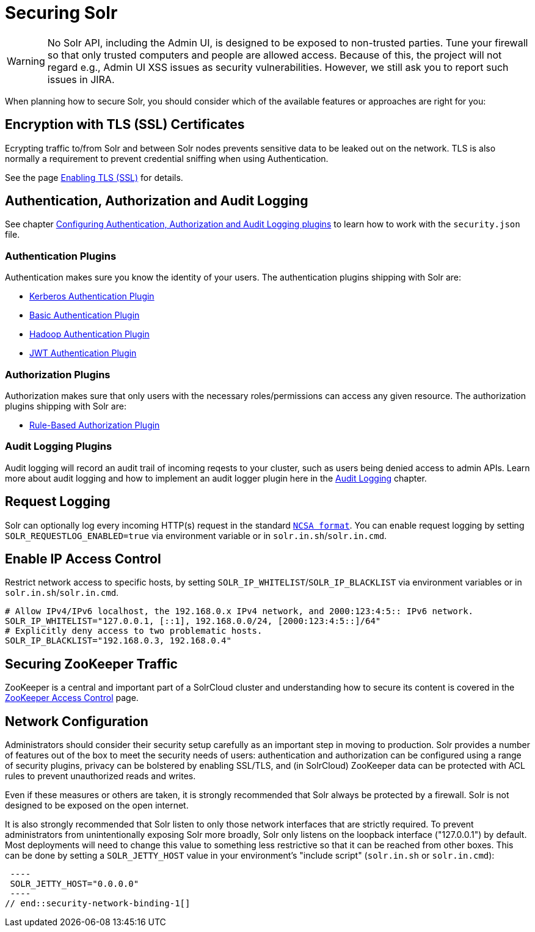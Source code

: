 = Securing Solr
:page-children: authentication-and-authorization-plugins, enabling-ssl, audit-logging, zookeeper-access-control
// Licensed to the Apache Software Foundation (ASF) under one
// or more contributor license agreements.  See the NOTICE file
// distributed with this work for additional information
// regarding copyright ownership.  The ASF licenses this file
// to you under the Apache License, Version 2.0 (the
// "License"); you may not use this file except in compliance
// with the License.  You may obtain a copy of the License at
//
//   http://www.apache.org/licenses/LICENSE-2.0
//
// Unless required by applicable law or agreed to in writing,
// software distributed under the License is distributed on an
// "AS IS" BASIS, WITHOUT WARRANTIES OR CONDITIONS OF ANY
// KIND, either express or implied.  See the License for the
// specific language governing permissions and limitations
// under the License.

[WARNING]
====
No Solr API, including the Admin UI, is designed to be exposed to non-trusted parties. Tune your firewall so that only trusted computers and people are allowed access. Because of this, the project will not regard e.g., Admin UI XSS issues as security vulnerabilities. However, we still ask you to report such issues in JIRA.
====

When planning how to secure Solr, you should consider which of the available features or approaches are right for you:

== Encryption with TLS (SSL) Certificates

Ecrypting traffic to/from Solr and between Solr nodes prevents sensitive data to be leaked out on the network. TLS is also normally a requirement to prevent credential sniffing when using Authentication.

See the page <<enabling-ssl.adoc#enabling-ssl,Enabling TLS (SSL)>> for details.

== Authentication, Authorization and Audit Logging

See chapter <<authentication-and-authorization-plugins.adoc#authentication-and-authorization-plugins,Configuring Authentication, Authorization and Audit Logging plugins>> to learn how to work with the `security.json` file.

[#securing-solr-auth-plugins]
=== Authentication Plugins

Authentication makes sure you know the identity of your users. The authentication plugins shipping with Solr are:

// tag::list-of-authentication-plugins[]
* <<kerberos-authentication-plugin.adoc#kerberos-authentication-plugin,Kerberos Authentication Plugin>>
* <<basic-authentication-plugin.adoc#basic-authentication-plugin,Basic Authentication Plugin>>
* <<hadoop-authentication-plugin.adoc#hadoop-authentication-plugin,Hadoop Authentication Plugin>>
* <<jwt-authentication-plugin.adoc#jwt-authentication-plugin,JWT Authentication Plugin>>
// end::list-of-authentication-plugins[]

=== Authorization Plugins

Authorization makes sure that only users with the necessary roles/permissions can access any given resource. The authorization plugins shipping with Solr are:

// tag::list-of-authorization-plugins[]
* <<rule-based-authorization-plugin.adoc#rule-based-authorization-plugin,Rule-Based Authorization Plugin>>
// end::list-of-authorization-plugins[]

=== Audit Logging Plugins

Audit logging will record an audit trail of incoming reqests to your cluster, such as users being denied access to admin APIs. Learn more about audit logging and how to implement an audit logger plugin here in the <<audit-logging.adoc#audit-logging,Audit Logging>> chapter.

== Request Logging

Solr can optionally log every incoming HTTP(s) request in the standard https://en.wikipedia.org/wiki/Common_Log_Format[`NCSA format`]. You can enable request logging by setting `SOLR_REQUESTLOG_ENABLED=true` via environment variable or in `solr.in.sh`/`solr.in.cmd`.

== Enable IP Access Control

Restrict network access to specific hosts, by setting `SOLR_IP_WHITELIST`/`SOLR_IP_BLACKLIST` via environment variables or in `solr.in.sh`/`solr.in.cmd`.

[source,bash]
----
# Allow IPv4/IPv6 localhost, the 192.168.0.x IPv4 network, and 2000:123:4:5:: IPv6 network.
SOLR_IP_WHITELIST="127.0.0.1, [::1], 192.168.0.0/24, [2000:123:4:5::]/64"
# Explicitly deny access to two problematic hosts.
SOLR_IP_BLACKLIST="192.168.0.3, 192.168.0.4"
----

== Securing ZooKeeper Traffic

ZooKeeper is a central and important part of a SolrCloud cluster and understanding how to secure
its content is covered in the <<zookeeper-access-control.adoc#zookeeper-access-control,ZooKeeper Access Control>> page.

== Network Configuration

// tag::security-network-binding-1[]
Administrators should consider their security setup carefully as an important step in moving to production.  Solr provides a number of features out of the box to meet the security needs of users: authentication and authorization can be configured using a range of security plugins, privacy can be bolstered by enabling SSL/TLS, and (in SolrCloud) ZooKeeper data can be protected with ACL rules to prevent unauthorized reads and writes.

Even if these measures or others are taken, it is strongly recommended that Solr always be protected by a firewall.  Solr is not designed to be exposed on the open internet.

It is also strongly recommended that Solr listen to only those network interfaces that are strictly required.  To prevent administrators from unintentionally exposing Solr more broadly, Solr only listens on the loopback interface ("127.0.0.1") by default.  Most deployments will need to change this value to something less restrictive so that it can be reached from other boxes.  This can be done by setting a `SOLR_JETTY_HOST` value in your environment's "include script" (`solr.in.sh` or `solr.in.cmd`):

[source,bash]
 ----
 SOLR_JETTY_HOST="0.0.0.0"
 ----
// end::security-network-binding-1[]


